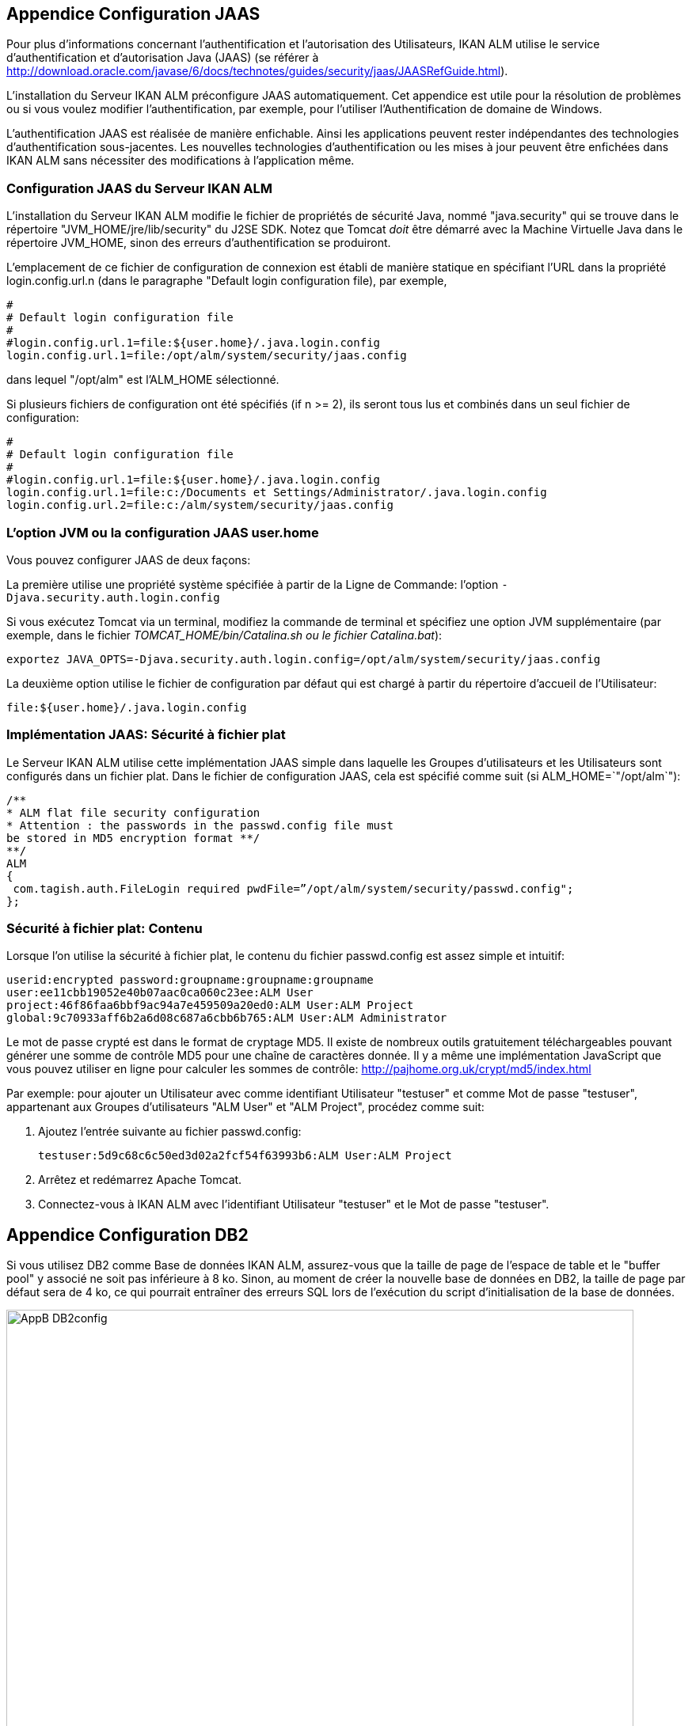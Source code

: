 
:sectnums!:

[[_jaasconfiguration]]
== Appendice Configuration JAAS

Pour plus d'informations concernant l'authentification et l'autorisation des Utilisateurs, IKAN ALM utilise le service d'authentification et d'autorisation Java (JAAS) (se référer à http://download.oracle.com/javase/6/docs/technotes/guides/security/jaas/JAASRefGuide.html[http://download.oracle.com/javase/6/docs/technotes/guides/security/jaas/JAASRefGuide.html,window=_blank]). 

L'installation du Serveur IKAN ALM préconfigure JAAS automatiquement.
Cet appendice est utile pour la résolution de problèmes ou si vous voulez modifier l`'authentification, par exemple, pour l'utiliser l'Authentification de domaine de Windows.

L'authentification JAAS est réalisée de manière enfichable.
Ainsi les applications peuvent rester indépendantes des technologies d'authentification sous-jacentes.
Les nouvelles technologies d'authentification ou les mises à jour peuvent être enfichées dans IKAN ALM sans nécessiter des modifications à l'application même. 

=== Configuration JAAS du Serveur IKAN ALM

L'installation du Serveur IKAN ALM modifie le fichier de propriétés de sécurité Java, nommé "java.security" qui se trouve dans le répertoire "JVM_HOME/jre/lib/security" du J2SE SDK.
Notez que Tomcat _doit_ être démarré avec la Machine Virtuelle Java dans le répertoire JVM_HOME, sinon des erreurs d'authentification se produiront.

L'emplacement de ce fichier de configuration de connexion est établi de manière statique en spécifiant l'URL dans la propriété login.config.url.n (dans le paragraphe "Default login configuration file), par exemple, 

[source]
----
#
# Default login configuration file
#
#login.config.url.1=file:${user.home}/.java.login.config 
login.config.url.1=file:/opt/alm/system/security/jaas.config
----

dans lequel "/opt/alm" est l'ALM_HOME sélectionné.

Si plusieurs fichiers de configuration ont été spécifiés (if n >= 2), ils seront tous lus et combinés dans un seul fichier de configuration: 

[source]
----
#
# Default login configuration file
#
#login.config.url.1=file:${user.home}/.java.login.config 
login.config.url.1=file:c:/Documents et Settings/Administrator/.java.login.config
login.config.url.2=file:c:/alm/system/security/jaas.config
----

=== L'option JVM ou la configuration JAAS user.home

Vous pouvez configurer JAAS de deux façons:

La première utilise une propriété système spécifiée à partir de la Ligne de Commande: l'option `-Djava.security.auth.login.config`

Si vous exécutez Tomcat via un terminal, modifiez la commande de terminal et spécifiez une option JVM supplémentaire (par exemple, dans le fichier __TOMCAT_HOME/bin/Catalina.sh ou le fichier
Catalina.bat__):

`exportez JAVA_OPTS=-Djava.security.auth.login.config=/opt/alm/system/security/jaas.config`

La deuxième option utilise le fichier de configuration par défaut qui est chargé à partir du répertoire d'accueil de l'Utilisateur:

`file:${user.home}/.java.login.config`

=== Implémentation JAAS: Sécurité à fichier plat

Le Serveur IKAN ALM utilise cette implémentation JAAS simple dans laquelle les Groupes d`'utilisateurs et les Utilisateurs sont configurés dans un fichier plat.
Dans le fichier de configuration JAAS, cela est spécifié comme suit (si ALM_HOME=`"/opt/alm`"):

[source]
----
/** 
* ALM flat file security configuration 
* Attention : the passwords in the passwd.config file must
be stored in MD5 encryption format **/
**/
ALM
{
 com.tagish.auth.FileLogin required pwdFile=”/opt/alm/system/security/passwd.config";
};
----

=== Sécurité à fichier plat: Contenu

Lorsque l'on utilise la sécurité à fichier plat, le contenu du fichier passwd.config est assez simple et intuitif:

[source]
----
userid:encrypted password:groupname:groupname:groupname
user:ee11cbb19052e40b07aac0ca060c23ee:ALM User
project:46f86faa6bbf9ac94a7e459509a20ed0:ALM User:ALM Project
global:9c70933aff6b2a6d08c687a6cbb6b765:ALM User:ALM Administrator
----

Le mot de passe crypté est dans le format de cryptage MD5.
Il existe de nombreux outils gratuitement téléchargeables pouvant générer une somme de contrôle MD5 pour une chaîne de caractères donnée.
Il y a même une implémentation JavaScript que vous pouvez utiliser en ligne pour calculer les sommes de contrôle: http://pajhome.org.uk/crypt/md5/index.html[http://pajhome.org.uk/crypt/md5/index.html,window=_blank]

Par exemple: pour ajouter un Utilisateur avec comme identifiant Utilisateur "testuser" et comme Mot de passe "testuser", appartenant aux Groupes d`'utilisateurs "ALM User" et "ALM Project", procédez comme suit:

. Ajoutez l'entrée suivante au fichier passwd.config:
+
``testuser:5d9c68c6c50ed3d02a2fcf54f63993b6:ALM
User:ALM Project``
. Arrêtez et redémarrez Apache Tomcat.
. Connectez-vous à IKAN ALM avec l'identifiant Utilisateur "testuser" et le Mot de passe "testuser".


:sectnums:

:sectnums!:

[[_db2_configuration]]
== Appendice Configuration DB2

Si vous utilisez DB2 comme Base de données IKAN ALM, assurez-vous que la taille de page de l'espace de table et le "buffer pool" y associé ne soit pas inférieure à 8 ko.
Sinon, au moment de créer la nouvelle base de données en DB2, la taille de page par défaut sera de 4 ko, ce qui pourrait entraîner des erreurs SQL lors de l'exécution du script d'initialisation de la base de données.


image::AppB_DB2config.png[,792,570] 

La taille de page de l'espace de table en DB2 est déterminée par le "buffer pool" y associé, mais vous ne pouvez pas modifier la taille de page d'un "buffer pool". Si vous voulez utiliser une base de données DB2 existante pour laquelle la taille de page est déjà établie à 4 ko, vous pourriez contourner ce cas en créant un nouveau "buffer pool" avec une taille de page de 8 ko et en créant ensuite un nouvel espace de table (par exemple, USERSPACE2) avec une taille de page de 8 ko et l'associer au nouveau "buffer pool".

En plus, vous devez également créer un nouvel espace de table système temporaire (par exemple, TEMPSPACE2) et l'associer avec un "buffer pool" dont la taille de page est établie à au moins 8 ko.

:sectnums: